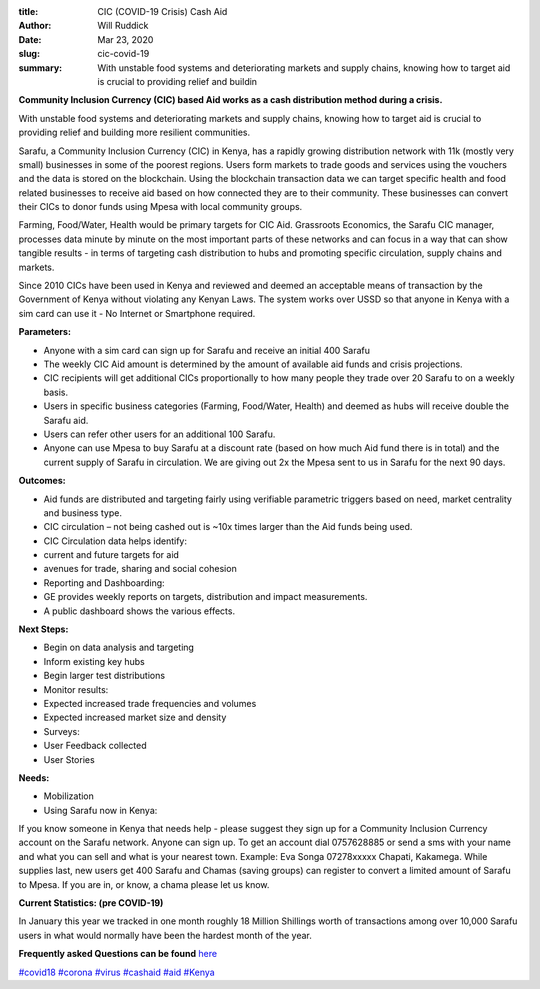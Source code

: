 :title: CIC (COVID-19 Crisis) Cash Aid
:author: Will Ruddick
:date: Mar 23, 2020
:slug: cic-covid-19
 
:summary: With unstable food systems and deteriorating markets and supply chains, knowing how to target aid is crucial to providing relief and buildin
 



.. image:: images/blog/cic-covid-191.webp



 

**Community Inclusion Currency (CIC) based Aid works as a cash distribution method during a crisis.**



With unstable food systems and deteriorating markets and supply chains, knowing how to target aid is crucial to providing relief and building more resilient communities.



Sarafu, a Community Inclusion Currency (CIC) in Kenya, has a rapidly growing distribution network with 11k (mostly very small) businesses in some of the poorest regions. Users form markets to trade goods and services using the vouchers and the data is stored on the blockchain. Using the blockchain transaction data we can target specific health and food related businesses to receive aid based on how connected they are to their community. These businesses can convert their CICs to donor funds using Mpesa with local community groups.




Farming, Food/Water, Health would be primary targets for CIC Aid. Grassroots Economics, the Sarafu CIC manager, processes data minute by minute on the most important parts of these networks and can focus in a way that can show tangible results - in terms of targeting cash distribution to hubs and promoting specific circulation, supply chains and markets.




Since 2010 CICs have been used in Kenya and reviewed and deemed an acceptable means of transaction by the Government of Kenya without violating any Kenyan Laws. The system works over USSD so that anyone in Kenya with a sim card can use it - No Internet or Smartphone required.



**Parameters:**


* Anyone with a sim card can sign up for Sarafu and receive an initial 400 Sarafu
* The weekly CIC Aid amount is determined by the amount of available aid funds and crisis projections.
* CIC recipients will get additional CICs proportionally to how many people they trade over 20 Sarafu to on a weekly basis.
* Users in specific business categories (Farming, Food/Water, Health) and deemed as hubs will receive double the Sarafu aid.
* Users can refer other users for an additional 100 Sarafu.
* Anyone can use Mpesa to buy Sarafu at a discount rate (based on how much Aid fund there is in total) and the current supply of Sarafu in circulation. We are giving out 2x the Mpesa sent to us in Sarafu for the next 90 days.


 

**Outcomes:**


* Aid funds are distributed and targeting fairly using verifiable parametric triggers based on need, market centrality and business type.
* CIC circulation – not being cashed out is ~10x times larger than the Aid funds being used.
* CIC Circulation data helps identify:
* current and future targets for aid
* avenues for trade, sharing and social cohesion
* Reporting and Dashboarding:
* GE provides weekly reports on targets, distribution and impact measurements.
* A public dashboard shows the various effects.


 

**Next Steps:**


* Begin on data analysis and targeting
* Inform existing key hubs
* Begin larger test distributions
* Monitor results:
* Expected increased trade frequencies and volumes
* Expected increased market size and density
* Surveys:
* User Feedback collected
* User Stories


**Needs:**

* Mobilization
* Using Sarafu now in Kenya:

If you know someone in Kenya that needs help - please suggest they sign up for a Community Inclusion Currency account on the Sarafu network. Anyone can sign up. To get an account dial 0757628885 or send a sms with your name and what you can sell and what is your nearest town. Example: Eva Songa 07278xxxxx Chapati, Kakamega. While supplies last, new users get 400 Sarafu and Chamas (saving groups) can register to convert a limited amount of Sarafu to Mpesa. If you are in, or know, a chama please let us know.

**Current Statistics: (pre COVID-19)**


In January this year we tracked in one month roughly 18 Million Shillings worth of transactions among over 10,000 Sarafu users in what would normally have been the hardest month of the year.


**Frequently asked Questions can be found** `here <http://docs.google.com/document/d/1FUPAM1dRY9TFP0c-LAh3WRP4NiBtDGBSlDF3GzFjRe0/edit?usp=sharing>`_



`#covid18 <https://www.grassrootseconomics.org/blog/hashtags/covid18>`_		`#corona <https://www.grassrootseconomics.org/blog/hashtags/corona>`_	`#virus <https://www.grassrootseconomics.org/blog/hashtags/virus>`_		`#cashaid <https://www.grassrootseconomics.org/blog/hashtags/cashaid>`_		`#aid <https://www.grassrootseconomics.org/blog/hashtags/aid>`_		`#Kenya <https://www.grassrootseconomics.org/blog/hashtags/Kenya>`_



